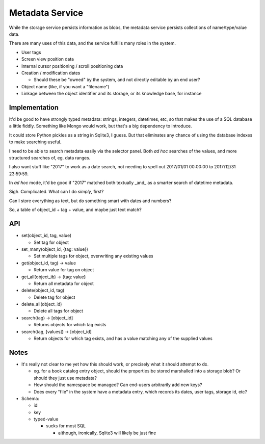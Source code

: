 Metadata Service
================

While the storage service persists information as blobs, the metadata
service persists collections of name/type/value data.

There are many uses of this data, and the service fulfills many roles
in the system.

* User tags
* Screen view position data
* Internal cursor positioning / scroll positioning data
* Creation / modification dates

  * Should these be "owned" by the system, and not directly editable
    by an end user?

* Object name (like, if you want a "filename")
* Linkage between the object identifier and its storage, or its
  knowledge base, for instance

Implementation
--------------

It'd be good to have strongly typed metadata: strings, integers,
datetimes, etc, so that makes the use of a SQL database a little
fiddly.  Something like Mongo would work, but that's a big dependency
to introduce.

It could store Python pickles as a string in Sqlite3, I guess.   But
that eliminates any chance of using the database indexes to make
searching useful.

I need to be able to search metadata easily via the selector panel.
Both *ad hoc* searches of the values, and more structured searches of,
eg. data ranges.

I also want stuff like "2017" to work as a date search, not needing to
spell out 2017/01/01 00:00:00 to 2017/12/31 23:59:59.

In *ad hoc* mode, it'd be good if "2017" matched both textually _and_
as a smarter search of datetime metadata.

Sigh.  Complicated.  What can I do *simply*, first?

Can I store everything as text, but do something smart with dates and
numbers?

So, a table of object_id + tag + value, and maybe just text match?

API
---

* set(object_id, tag, value)

  * Set tag for object

* set_many(object_id, {tag: value})

  * Set multiple tags for object, overwriting any existing values

* get(object_id, tag) -> value

  * Return value for tag on object

* get_all(object_ib) -> {tag: value}

  * Return all metadata for object

* delete(object_id, tag)

  * Delete tag for object

* delete_all(object_id)

  * Delete all tags for object

* search(tag) -> \[object_id\]

  * Returns objects for which tag exists

* search(tag, \[values\]) -> \[object_id\]

  * Return objects for which tag exists, and has a value matching any
    of the supplied values


Notes
-----

* It's really not clear to me yet how this should work, or precisely
  what it should attempt to do.

  * eg. for a book catalog entry object, should the properties be
    stored marshalled into a storage blob?  Or should they just use
    metadata?
  * How should the namespace be managed?  Can end-users arbitrarily
    add new keys?
  * Does every "file" in the system have a metadata entry, which
    records its dates, user tags, storage id, etc?

* Schema:

  * id
  * key
  * typed-value

    * sucks for most SQL

      * although, ironically, Sqlite3 will likely be just fine
